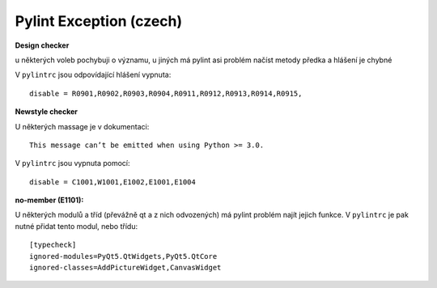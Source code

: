 Pylint Exception (czech)
========================

**Design checker**

u některých voleb pochybuji o významu, u jiných má pylint asi problém
načíst metody předka a hlášení je chybné

V ``pylintrc`` jsou odpovídající hlášení vypnuta::

  disable = R0901,R0902,R0903,R0904,R0911,R0912,R0913,R0914,R0915,


**Newstyle checker**

U některých massage je v dokumentaci::

  This message can’t be emitted when using Python >= 3.0.

V ``pylintrc`` jsou vypnuta pomocí::

  disable = C1001,W1001,E1002,E1001,E1004


**no-member (E1101):**

U některých modulů a tříd (převážně qt a z nich odvozených) má pylint problém
najít jejich funkce.
V ``pylintrc`` je pak nutné přidat tento modul, nebo třídu::

  [typecheck]
  ignored-modules=PyQt5.QtWidgets,PyQt5.QtCore
  ignored-classes=AddPictureWidget,CanvasWidget

